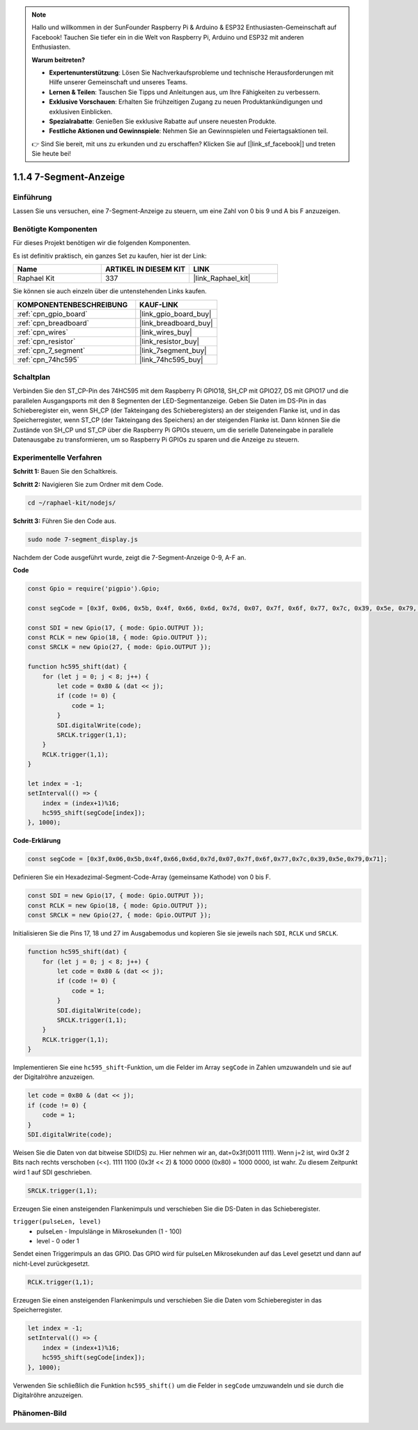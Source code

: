 .. note::

    Hallo und willkommen in der SunFounder Raspberry Pi & Arduino & ESP32 Enthusiasten-Gemeinschaft auf Facebook! Tauchen Sie tiefer ein in die Welt von Raspberry Pi, Arduino und ESP32 mit anderen Enthusiasten.

    **Warum beitreten?**

    - **Expertenunterstützung**: Lösen Sie Nachverkaufsprobleme und technische Herausforderungen mit Hilfe unserer Gemeinschaft und unseres Teams.
    - **Lernen & Teilen**: Tauschen Sie Tipps und Anleitungen aus, um Ihre Fähigkeiten zu verbessern.
    - **Exklusive Vorschauen**: Erhalten Sie frühzeitigen Zugang zu neuen Produktankündigungen und exklusiven Einblicken.
    - **Spezialrabatte**: Genießen Sie exklusive Rabatte auf unsere neuesten Produkte.
    - **Festliche Aktionen und Gewinnspiele**: Nehmen Sie an Gewinnspielen und Feiertagsaktionen teil.

    👉 Sind Sie bereit, mit uns zu erkunden und zu erschaffen? Klicken Sie auf [|link_sf_facebook|] und treten Sie heute bei!

.. _1.1.4_js:

1.1.4 7-Segment-Anzeige
=============================

Einführung
--------------

Lassen Sie uns versuchen, eine 7-Segment-Anzeige zu steuern, um eine Zahl von 0 bis 9 und
A bis F anzuzeigen.

Benötigte Komponenten
------------------------------

Für dieses Projekt benötigen wir die folgenden Komponenten.

.. image:: img/list_7_segment.png

Es ist definitiv praktisch, ein ganzes Set zu kaufen, hier ist der Link:

.. list-table::
    :widths: 20 20 20
    :header-rows: 1

    *   - Name	
        - ARTIKEL IN DIESEM KIT
        - LINK
    *   - Raphael Kit
        - 337
        - |link_Raphael_kit|

Sie können sie auch einzeln über die untenstehenden Links kaufen.

.. list-table::
    :widths: 30 20
    :header-rows: 1

    *   - KOMPONENTENBESCHREIBUNG
        - KAUF-LINK

    *   - :ref:`cpn_gpio_board`
        - |link_gpio_board_buy|
    *   - :ref:`cpn_breadboard`
        - |link_breadboard_buy|
    *   - :ref:`cpn_wires`
        - |link_wires_buy|
    *   - :ref:`cpn_resistor`
        - |link_resistor_buy|
    *   - :ref:`cpn_7_segment`
        - |link_7segment_buy|
    *   - :ref:`cpn_74hc595`
        - |link_74hc595_buy|

Schaltplan
---------------------

Verbinden Sie den ST_CP-Pin des 74HC595 mit dem Raspberry Pi GPIO18, SH_CP mit GPIO27, DS
mit GPIO17 und die parallelen Ausgangsports mit den 8 Segmenten der LED-Segmentanzeige. Geben Sie Daten im DS-Pin in das Schieberegister ein, wenn SH_CP (der Takteingang des Schieberegisters) an der steigenden Flanke ist, und in das Speicherregister, wenn ST_CP (der Takteingang des Speichers) an der steigenden Flanke ist. Dann können Sie die Zustände von SH_CP und ST_CP über die Raspberry Pi GPIOs steuern, um die serielle Dateneingabe in parallele Datenausgabe zu transformieren, um so Raspberry Pi GPIOs zu sparen und die Anzeige zu steuern.

.. image:: img/schematic_7_segment.png

Experimentelle Verfahren
--------------------------

**Schritt 1:** Bauen Sie den Schaltkreis.

.. image:: img/image73.png

**Schritt 2:** Navigieren Sie zum Ordner mit dem Code.

.. raw:: html

    <run></run>

.. code-block::

    cd ~/raphael-kit/nodejs/

**Schritt 3:** Führen Sie den Code aus.

.. raw:: html

    <run></run>

.. code-block::

    sudo node 7-segment_display.js

Nachdem der Code ausgeführt wurde, zeigt die 7-Segment-Anzeige 0-9, A-F an.

**Code**

.. code-block:: js

    const Gpio = require('pigpio').Gpio;

    const segCode = [0x3f, 0x06, 0x5b, 0x4f, 0x66, 0x6d, 0x7d, 0x07, 0x7f, 0x6f, 0x77, 0x7c, 0x39, 0x5e, 0x79, 0x71];

    const SDI = new Gpio(17, { mode: Gpio.OUTPUT });
    const RCLK = new Gpio(18, { mode: Gpio.OUTPUT });
    const SRCLK = new Gpio(27, { mode: Gpio.OUTPUT });

    function hc595_shift(dat) {
        for (let j = 0; j < 8; j++) {
            let code = 0x80 & (dat << j);
            if (code != 0) {
                code = 1;
            }
            SDI.digitalWrite(code);
            SRCLK.trigger(1,1);
        }
        RCLK.trigger(1,1);
    }

    let index = -1;
    setInterval(() => {
        index = (index+1)%16;
        hc595_shift(segCode[index]);
    }, 1000);


**Code-Erklärung**

.. code-block:: js

    const segCode = [0x3f,0x06,0x5b,0x4f,0x66,0x6d,0x7d,0x07,0x7f,0x6f,0x77,0x7c,0x39,0x5e,0x79,0x71];

Definieren Sie ein Hexadezimal-Segment-Code-Array (gemeinsame Kathode) von 0 bis F.

.. code-block:: js

    const SDI = new Gpio(17, { mode: Gpio.OUTPUT });
    const RCLK = new Gpio(18, { mode: Gpio.OUTPUT });
    const SRCLK = new Gpio(27, { mode: Gpio.OUTPUT });

Initialisieren Sie die Pins 17, 18 und 27 im Ausgabemodus und kopieren Sie sie jeweils nach ``SDI``, ``RCLK`` und ``SRCLK``.

.. code-block:: js

    function hc595_shift(dat) {
        for (let j = 0; j < 8; j++) {
            let code = 0x80 & (dat << j);
            if (code != 0) {
                code = 1;
            }
            SDI.digitalWrite(code);
            SRCLK.trigger(1,1);
        }
        RCLK.trigger(1,1);
    }

Implementieren Sie eine ``hc595_shift``-Funktion, um die Felder im Array ``segCode`` in Zahlen umzuwandeln 
und sie auf der Digitalröhre anzuzeigen.

.. code-block:: js

    let code = 0x80 & (dat << j);
    if (code != 0) {
        code = 1;
    }
    SDI.digitalWrite(code); 

Weisen Sie die Daten von dat bitweise SDI(DS) zu. 
Hier nehmen wir an, dat=0x3f(0011 1111). Wenn j=2 ist, wird 0x3f 2 Bits nach rechts verschoben (<<). 
1111 1100 (0x3f << 2) & 1000 0000 (0x80) = 1000 0000, ist wahr.
Zu diesem Zeitpunkt wird 1 auf SDI geschrieben.

.. code-block:: js

    SRCLK.trigger(1,1);

Erzeugen Sie einen ansteigenden Flankenimpuls und verschieben Sie die DS-Daten in das Schieberegister.

``trigger(pulseLen, level)``
    * pulseLen - Impulslänge in Mikrosekunden (1 - 100)
    * level - 0 oder 1

Sendet einen Triggerimpuls an das GPIO. 
Das GPIO wird für pulseLen Mikrosekunden auf das Level gesetzt und dann auf nicht-Level zurückgesetzt.

.. code-block:: js

    RCLK.trigger(1,1);

Erzeugen Sie einen ansteigenden Flankenimpuls und verschieben Sie die Daten vom Schieberegister in das Speicherregister.

.. code-block:: js

    let index = -1;
    setInterval(() => {
        index = (index+1)%16;
        hc595_shift(segCode[index]);
    }, 1000);

Verwenden Sie schließlich die Funktion ``hc595_shift()`` um die Felder in ``segCode`` umzuwandeln 
und sie durch die Digitalröhre anzuzeigen.

Phänomen-Bild
---------------------------

.. image:: img/image74.jpeg





